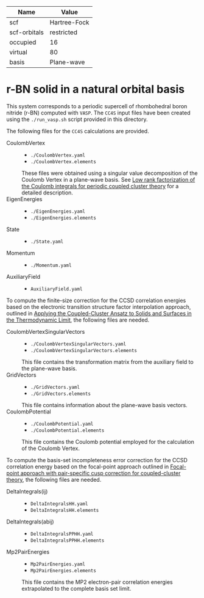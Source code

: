| Name         | Value        |
|--------------+--------------|
| scf          | Hartree-Fock |
| scf-orbitals | restricted   |
| occupied     | 16           |
| virtual      | 80           |
| basis        | Plane-wave   |

* r-BN solid in a natural orbital basis

This system corresponds to a periodic supercell of rhombohedral boron nitride (r-BN)
computed with =VASP=.
The =CC4S= input files have been created using the  =./run_vasp.sh= script provided in this directory.

The following files for the =CC4S= calculations are provided.
- CoulombVertex ::
  - =./CoulombVertex.yaml=
  - =./CoulombVertex.elements=
  These files were obtained using a singular value decomposition of the
  Coulomb Vertex in a plane-wave basis. See [[https://doi.org/10.1063/1.4977994][Low rank factorization of the Coulomb integrals for periodic coupled cluster theory]]
  for a detailed description.
- EigenEnergies ::
  - =./EigenEnergies.yaml=
  - =./EigenEnergies.elements=
- State ::
  - =./State.yaml=
- Momentum ::
  - =./Momentum.yaml=
- AuxiliaryField ::
  - =AuxiliaryField.yaml=

To compute the finite-size correction for the CCSD correlation energies based on the
electronic transition structure factor interpolation approach, outlined in
[[https://doi.org/10.1103/PhysRevX.8.021043][Applying the Coupled-Cluster Ansatz to Solids and Surfaces in the Thermodynamic Limit]], the following files are needed.
- CoulombVertexSingularVectors ::
  - =./CoulombVertexSingularVectors.yaml=
  - =./CoulombVertexSingularVectors.elements=
  This file contains the transformation matrix from the auxiliary field to the plane-wave basis.
- GridVectors ::
  - =./GridVectors.yaml=
  - =./GridVectors.elements=
  This file contains information about the plane-wave basis vectors.
- CoulombPotential ::
  - =./CoulombPotential.yaml=
  - =./CoulombPotential.elements=
  This file contains the Coulomb potential employed for the calculation of the Coulomb Vertex.

To compute the basis-set incompleteness error correction for the CCSD correlation energy
based on the focal-point approach outlined in [[https://aip.scitation.org/doi/full/10.1063/5.0050054][Focal-point approach with pair-specific cusp correction for coupled-cluster theory]],
the following files are needed.
- DeltaIntegrals(ij) ::
  - =DeltaIntegralsHH.yaml=
  - =DeltaIntegralsHH.elements=
- DeltaIntegrals(abij) ::
  - =DeltaIntegralsPPHH.yaml=
  - =DeltaIntegralsPPHH.elements=
- Mp2PairEnergies ::
  - =Mp2PairEnergies.yaml=
  - =Mp2PairEnergies.elements=
  This file contains the MP2 electron-pair correlation energies extrapolated to the
  complete basis set limit.
